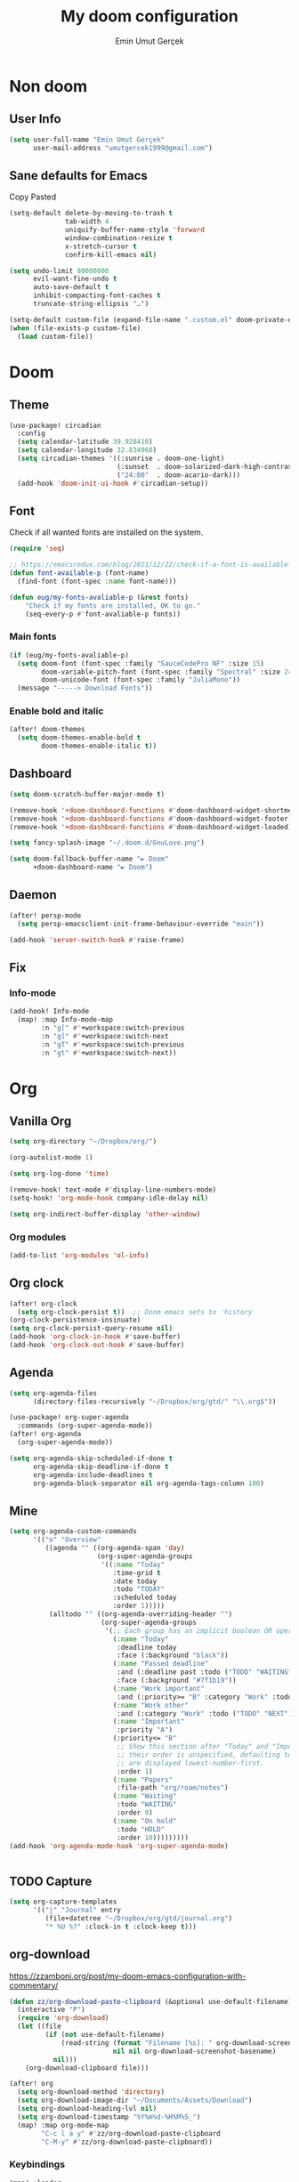 #+TITLE: My doom configuration
#+AUTHOR: Emin Umut Gerçek
#+EMAIL: umutgercek1999@gmail.com

* Non doom
** User Info
#+begin_src emacs-lisp
(setq user-full-name "Emin Umut Gerçek"
      user-mail-address "umutgercek1999@gmail.com")
#+end_src
** Sane defaults for Emacs
Copy Pasted
#+begin_src emacs-lisp
(setq-default delete-by-moving-to-trash t
              tab-width 4
              uniquify-buffer-name-style 'forward
              window-combination-resize t
              x-stretch-cursor t
              confirm-kill-emacs nil)

(setq undo-limit 80000000
      evil-want-fine-undo t
      auto-save-default t
      inhibit-compacting-font-caches t
      truncate-string-ellipsis "…")

(setq-default custom-file (expand-file-name ".custom.el" doom-private-dir))
(when (file-exists-p custom-file)
  (load custom-file))
#+end_src
** COMMENT Maximize on boot
Don't use ~toggle-frame-fullscreen~ in emacs daemon. For obvious reasons :D
#+begin_src emacs-lisp
(add-to-list 'default-frame-alist
             '(fullscreen . fullboth))
#+end_src
* Doom
** Theme
#+begin_src emacs-lisp
(use-package! circadian
  :config
  (setq calendar-latitude 39.928410)
  (setq calendar-longitude 32.834960)
  (setq circadian-themes '((:sunrise . doom-one-light)
                           (:sunset  . doom-solarized-dark-high-contrast)
                           ("24:00"  . doom-acario-dark)))
  (add-hook 'doom-init-ui-hook #'circadian-setup))

#+end_src
** Font
Check if all wanted fonts are installed on the system.
#+begin_src emacs-lisp
(require 'seq)

;; https://emacsredux.com/blog/2021/12/22/check-if-a-font-is-available-with-emacs-lisp/
(defun font-available-p (font-name)
  (find-font (font-spec :name font-name)))

(defun eug/my-fonts-avaliable-p (&rest fonts)
    "Check if my fonts are installed, OK to go."
    (seq-every-p #'font-avaliable-p fonts))
#+end_src

*** Main fonts
#+begin_src emacs-lisp
(if (eug/my-fonts-avaliable-p)
  (setq doom-font (font-spec :family "SauceCodePro NF" :size 15)
        doom-variable-pitch-font (font-spec :family "Spectral" :size 24)
        doom-unicode-font (font-spec :family "JuliaMono"))
  (message "-----> Download Fonts"))
#+end_src
*** Enable bold and italic
#+begin_src emacs-lisp
(after! doom-themes
  (setq doom-themes-enable-bold t
        doom-themes-enable-italic t))
#+end_src
** Dashboard
#+begin_src emacs-lisp
(setq doom-scratch-buffer-major-mode t)

(remove-hook '+doom-dashboard-functions #'doom-dashboard-widget-shortmenu)
(remove-hook '+doom-dashboard-functions #'doom-dashboard-widget-footer)
(remove-hook '+doom-dashboard-functions #'doom-dashboard-widget-loaded)

(setq fancy-splash-image "~/.doom.d/GnuLove.png")

(setq doom-fallback-buffer-name "► Doom"
      +doom-dashboard-name "► Doom")
#+end_src
** Daemon
#+begin_src emacs-lisp
(after! persp-mode
  (setq persp-emacsclient-init-frame-behaviour-override "main"))

(add-hook 'server-switch-hook #'raise-frame)
#+end_src
** Fix
*** Info-mode
#+begin_src emacs-lisp
(add-hook! Info-mode
  (map! :map Info-mode-map
        :n "g[" #'+workspace:switch-previous
        :n "g]" #'+workspace:switch-next
        :n "gT" #'+workspace:switch-previous
        :n "gt" #'+workspace:switch-next))
#+end_src
* Org
** Vanilla Org
#+begin_src emacs-lisp
(setq org-directory "~/Dropbox/org/")

(org-autolist-mode 1)

(setq org-log-done 'time)

(remove-hook! text-mode #'display-line-numbers-mode)
(setq-hook! 'org-mode-hook company-idle-delay nil)

(setq org-indirect-buffer-display 'other-window)
#+end_src
*** Org modules
#+begin_src emacs-lisp
(add-to-list 'org-modules 'ol-info)
#+end_src

** Org clock
#+begin_src emacs-lisp
(after! org-clock
  (setq org-clock-persist t))  ;; Doom emacs sets to 'history
(org-clock-persistence-insinuate)
(setq org-clock-persist-query-resume nil)
(add-hook 'org-clock-in-hook #'save-buffer)
(add-hook 'org-clock-out-hook #'save-buffer)
#+end_src
** Agenda
#+begin_src emacs-lisp
(setq org-agenda-files
      (directory-files-recursively "~/Dropbox/org/gtd/" "\\.org$"))

(use-package! org-super-agenda
  :commands (org-super-agenda-mode))
(after! org-agenda
  (org-super-agenda-mode))

(setq org-agenda-skip-scheduled-if-done t
      org-agenda-skip-deadline-if-done t
      org-agenda-include-deadlines t
      org-agenda-block-separator nil org-agenda-tags-column 100)
#+end_src
** Mine
#+begin_src emacs-lisp
(setq org-agenda-custom-commands
      '(("o" "Overview"
         ((agenda "" ((org-agenda-span 'day)
                      (org-super-agenda-groups
                       '((:name "Today"
                          :time-grid t
                          :date today
                          :todo "TODAY"
                          :scheduled today
                          :order 1)))))
          (alltodo "" ((org-agenda-overriding-header "")
                       (org-super-agenda-groups
                        '(;; Each group has an implicit boolean OR operator between its selectors.
                          (:name "Today"
                           :deadline today
                           :face (:background "black"))
                          (:name "Passed deadline"
                           :and (:deadline past :todo ("TODO" "WAITING" "HOLD" "NEXT"))
                           :face (:background "#7f1b19"))
                          (:name "Work important"
                           :and (:priority>= "B" :category "Work" :todo ("TODO" "NEXT")))
                          (:name "Work other"
                           :and (:category "Work" :todo ("TODO" "NEXT")))
                          (:name "Important"
                           :priority "A")
                          (:priority<= "B"
                           ;; Show this section after "Today" and "Important", because
                           ;; their order is unspecified, defaulting to 0. Sections
                           ;; are displayed lowest-number-first.
                           :order 1)
                          (:name "Papers"
                           :file-path "org/roam/notes")
                          (:name "Waiting"
                           :todo "WAITING"
                           :order 9)
                          (:name "On hold"
                           :todo "HOLD"
                           :order 10)))))))))
(add-hook 'org-agenda-mode-hook 'org-super-agenda-mode)


#+end_src

#+RESULTS:

** TODO Capture
#+begin_src emacs-lisp
(setq org-capture-templates
      '(("j" "Journal" entry
         (file+datetree "~/Dropbox/org/gtd/journal.org")
         "* %U %?" :clock-in t :clock-keep t)))
#+end_src

** org-download
https://zzamboni.org/post/my-doom-emacs-configuration-with-commentary/
#+begin_src emacs-lisp
(defun zz/org-download-paste-clipboard (&optional use-default-filename)
  (interactive "P")
  (require 'org-download)
  (let ((file
         (if (not use-default-filename)
             (read-string (format "Filename [%s]: " org-download-screenshot-basename)
                          nil nil org-download-screenshot-basename)
           nil)))
    (org-download-clipboard file)))

(after! org
  (setq org-download-method 'directory)
  (setq org-download-image-dir "~/Documents/Assets/Download")
  (setq org-download-heading-lvl nil)
  (setq org-download-timestamp "%Y%m%d-%H%M%S_")
  (map! :map org-mode-map
        "C-c l a y" #'zz/org-download-paste-clipboard
        "C-M-y" #'zz/org-download-paste-clipboard))
#+end_src

*** Keybindings
#+begin_src emacs-lisp
(map! :leader
      :desc "Insert image from clipboard to org"
      "e p" #'zz/org-download-paste-clipboard)
#+end_src
** Visual
*** Pretty Entities
It also hides emphasis markers?
#+begin_src emacs-lisp
(setq org-pretty-entities t)
#+end_src
*** Subscript and Superscript
If really want to display inline in org mode use _{} syntax
#+begin_src emacs-lisp
;; (setq org-use-sub-superscripts '{})
(setq org-use-sub-superscripts nil)
#+end_src
*** Emphasis markers
**** Hide them
#+begin_src emacs-lisp
(setq org-hide-emphasis-markers t)
#+end_src
**** WAIT Unhide emphasis interactively
#+begin_src emacs-lisp
(use-package! org-appear
  :hook (org-mode . org-appear-mode))
#+end_src
*** Pretty Symbols
#+begin_src emacs-lisp
(defun org-pretty-symbols-mode ()
  ;; (push '("[ ]" .  "☐") prettify-symbols-alist)
  ;; (push '("[X]" . "☑" ) prettify-symbols-alist)

  (push '("#+begin_src"      . "λ") prettify-symbols-alist)
  (push '("#+end_src"        . "・") prettify-symbols-alist)
  (push '("#+results:"       . "»") prettify-symbols-alist)
  (push '(":end:"            . "⋱") prettify-symbols-alist)
  (push '(":results:"        . "⋰") prettify-symbols-alist)
  (push '("#+begin_verbatim" . "∬") prettify-symbols-alist)
  (push '("#+end_verbatim"   . "∯") prettify-symbols-alist)
  (push '("#+begin_verse"    . "∭") prettify-symbols-alist)
  (push '("#+end_verse"      . "∰") prettify-symbols-alist)
  (push '("#+begin_quote"    . "") prettify-symbols-alist)
  (push '("#+end_quote"      . "") prettify-symbols-alist)
  ;;               Capital
  (push '("#+BEGIN_SRC"      . "λ") prettify-symbols-alist)
  (push '("#+END_SRC"        . "⋱") prettify-symbols-alist)
  (push '("#+END_SRC"        . "・") prettify-symbols-alist)
  (push '("#+RESULTS:"       . "»") prettify-symbols-alist)
  (push '(":END:"            . "⋱") prettify-symbols-alist)
  (push '(":RESULTS:"        . "⋰") prettify-symbols-alist)
  (push '("#+BEGIN_VERBATIM" . "∬") prettify-symbols-alist)
  (push '("#+END_VERBATIM"   . "∯") prettify-symbols-alist)
  (push '("#+BEGIN_VERSE"    . "∭") prettify-symbols-alist)
  (push '("#+END_VERSE"      . "∰") prettify-symbols-alist)
  (push '("#+BEGIN_QUOTE"    . "") prettify-symbols-alist)
  (push '("#+END_QUOTE"      . "") prettify-symbols-alist)
  (prettify-symbols-mode t))

(add-hook 'org-mode-hook (lambda () (org-pretty-symbols-mode)))
#+end_src
** Latex
*** Visual
**** Please bigger latex preview
Or glasses :(
#+begin_src emacs-lisp
(setq org-format-latex-options (plist-put org-format-latex-options :scale 3.0))
#+end_src
**** Toggle fragments
#+begin_src emacs-lisp
(use-package! org-fragtog)
;; :hook (org-mode . org-fragtog-mode))
#+end_src
*** Pretty Syntax Highlight for Source Code
You need [[https://pypi.org/project/Pygments/][Pygemnts]]
Snippet is [[https://stackoverflow.com/questions/21005885/export-org-mode-code-block-and-result-with-different-styles][From]]
#+begin_src emacs-lisp
(setq org-latex-listings 'minted)
(require 'ox-latex)
(add-to-list 'org-latex-packages-alist '("" "minted"))
(setq org-latex-pdf-process
      '("pdflatex -shell-escape -interaction nonstopmode -output-directory %o %f"
        "pdflatex -shell-escape -interaction nonstopmode -output-directory %o %f"
        "pdflatex -shell-escape -interaction nonstopmode -output-directory %o %f"))
(setq org-latex-minted-options '(("breaklines" "true")
                                 ("breakanywhere" "true")))
#+end_src
** Export
*** TeX-like syntax
Don't interpret every _ subscript!

| F_1 | ❌ |
| F_{1}  | ✔  |
#+begin_src emacs-lisp
(setq org-export-with-sub-superscripts '{})
#+end_src
*** Increase Exported Headline Level
#+begin_src emacs-lisp
(setq org-export-headline-levels 6)
#+end_src
** Macros
*** Insert order of picture
#+begin_src emacs-lisp
(defun eug/ginsert-picture-order()
  "Insert order of picture"
  (interactive)
  (setq current-cursor (point))
  (setq x 0)
  (while (re-search-forward "file:Pictures" nil t -1)
    (setq x (+ x 1)))
  (setq x (- x 1))
  (goto-char current-cursor)
  x)
#+end_src
*** Insert code block from file
[[https://orgmode.org/manual/Include-Files.html][Link from manual]]
| ‘#+INCLUDE: "~/.emacs" :lines "5-10"’ | Include lines 5 to 10, 10 excluded |
| ‘#+INCLUDE: "~/.emacs" :lines "-10"’  | Include lines 1 to 10, 10 excluded |
| ‘#+INCLUDE: "~/.emacs" :lines "10-"’  | Include lines from 10 to EOF       |

#+begin_src emacs-lisp
(defun eug/ginclude-file-lines-org-mode (file-name src-lang begin end)
  "Insert file's lines as source block ing org mode"
  (setq real-end (+ end 1))
  (setq line-string (format "%d-%d" begin real-end))
  (format "#+include: %s :lines %s :src %s" file-name line-string src-lang ))
(eug/ginclude-file-lines-org-mode "./New.cpp" "C++" 5 10)
#+end_src
** Plantuml
*** Always show inline images
#+begin_src emacs-lisp
(add-hook 'org-babel-after-execute-hook
          (lambda ()
            (when org-inline-image-overlays
              (org-redisplay-inline-images))))
#+end_src
*** Don't make images too big
Probably [[https://imagemagick.org/index.php][ImageMagick]] needs to be installed in your system! Or not (Emacs 27.2)
#+begin_src emacs-lisp
(setq org-image-actual-width 500)
#+end_src
** PROJ Org Roam
=SPC n r= it top level binding for Org Roam

#+begin_src emacs-lisp
(setq org-roam-graph-viewer "/usr/bin/google-chrome")
#+end_src

* Translation
** Go translate
#+begin_src emacs-lisp
(use-package! go-translate
  :config
  (setq go-translate-token-current (cons 430675 2721866130)
        go-translate-local-language "tr"
        go-translate-target-language "en"))
#+end_src

*** Keybindings
| g        | refresh            |
| q        | exit               |
| x        | exchange languages |
| M-n M-p, | change direction   |
| y        | speak word         |
*** Read This
You can change directions with =C-n= and =C-p= in minibuffer.
If you think your default language direction is wrong probably you've pressed =C-n= or =C-p= while selecting word to translate.
Just correct it once.
*** TODO Look at
#+begin_src emacs-lisp :tangle no
;;(setq go-translate-buffer-follow-p t)
;;(setq go-translate-buffer-follow-p t)
;;(setq go-translate-buffer-window-config ..) ; config the result window as your wish
#+end_src
* Functions
** TODO Curly to Normal Quote
One day fix this too...
#+begin_src emacs-lisp
(defun eug/gcurly-quoation-to-normal-quoation()
  "Change any curly quotation mark to normal quoation mark"
  (interactive)
  (goto-char (point-min))
  (while (search-forward "'" nil t)
    (replace-match "'"))
  (goto-char (point-min))
  (while (search-forward "'" nil t)
    (replace-match "'"))

  (goto-char (point-min))
  (while (search-forward """ nil t)
    (replace-match "\""))

  (goto-char (point-min))
  (while (search-forward """ nil t)
    (replace-match "\"")))
#+end_src
** TODO Debug Functions
#+begin_src emacs-lisp
(defun eug/gerror-line ()
  "Create an error message in C++"
  (interactive)
  (move-beginning-of-line nil)
  (insert "std::cout << \"Error:\" << __LINE__ << std::endl;"))

(map! :leader
      :desc "Create an error message in C++"
      "d e" 'eug/gerror-line)
#+end_src
** Open current directory
#+begin_src emacs-lisp
(defun eug/open-directory ()
  "Open current directory with xdg-open."
  (interactive)
  (shell-command "xdg-open ."))
#+end_src
** TODO Org Table y n
Very hacky but it works.
#+begin_src emacs-lisp
(defun eug/gorg-table-color-y-n (start end)
  "Make =y= s green and n s red with =y= and ~n~"
  (interactive "r")
  (replace-regexp " y " " =y= " nil start end)
  (replace-regexp " n " " ~n~ " nil start end))
#+end_src
** Do mathematical operation under cursor
#+begin_src emacs-lisp
(defmacro eug/gmath-op (operation default-value)
  `(let ((num (thing-at-point 'number))
         (other-num (if (null current-prefix-arg)
                        ,default-value
                      current-prefix-arg)))
     (skip-chars-backward "0-9")
     (replace-match (number-to-string (,operation num other-num)))))

(defun eug/ginteractive-multiply ()
  (interactive)
  (eug/gmath-op * 2))

(defun eug/ginteractive-divide ()
  (interactive)
  (eug/gmath-op / 2))

(defun eug/ginteractive-summation ()
  (interactive)
  (eug/gmath-op + 0))

(defun eug/ginteractive-substition ()
  (interactive)
  (eug/gmath-op - 0))
#+end_src
** Divide With Two
#+begin_src emacs-lisp
(defun eug/g/2 ()
  (interactive)
  (skip-chars-backward "0-9")
  (or (looking-at "[0-9]+")
      (error "No number at point"))
  (replace-match (number-to-string (/ (string-to-number (match-string 0)) 2))))
#+end_src
** Just one space in region
[[https://stackoverflow.com/questions/8674912/how-to-collapse-whitespaces-in-a-region][From]]
#+begin_src emacs-lisp
(defun just-one-space-in-region (beg end)
  "Replace all whitespaces in the region to a space."
  (interactive "r")
  (save-excursion
    (save-restriction
      (narrow-to-region beg end)
      (goto-char (point-min))
      (while (re-search-forward "\\s-+" nil t)
        (replace-match " "))
      (insert "\n"))))
#+end_src
** Search in notes directory
#+begin_src emacs-lisp
(defun eug/search-notes ()
  "Search in MY notes file."
  (interactive)
  (let ((default-directory "~/Dropbox/org/Notes"))
    (call-interactively #'+vertico/project-search-from-cwd)))

(map! :leader
      "s n" #'eug/search-notes)
#+end_src

* Languages
** Scheme
*** KILL MIT
CLOSED: [2021-07-06 Sal 18:46]
#+begin_src emacs-lisp :tangle no
(setq geiser-mit-binary "/usr/bin/scheme")
(setq geiser-active-implementations '(mit))
(setq geiser-scheme-implementation 'mit)
(setq scheme-program-name "/usr/local/bin/mit-scheme")
(setq geiser-scheme-implementation 'mit)
(setq geiser-default-implementation 'mit)
#+end_src

** C++
*** Org default setup for C++
#+begin_src emacs-lisp
(setq org-babel-default-header-args:C++
      '((:includes . "<bits/stdc++.h>")
        (:flags . "-std=c++20")
        (:namespaces . "std")))
#+end_src
*** Error List
Run =(lsp-ui-flycheck-list)=
** C
*** Org default setup for C
#+begin_src emacs-lisp
(setq org-babel-default-header-args:C
      '((:includes . "'(<stdio.h> <stdlib.h> <unistd.h> <time.h> <string.h>)")
        (:flags . "-std=c99")))
#+end_src
** Python
*** Keybindings
#+begin_src emacs-lisp :tangle no
(map! :leader
      "j r" #'python-shell-send-region
      "j b" #'python-shell-send-buffer
      "j d" #'python-shell-send-defun)
#+end_src
** Racket
#+begin_src emacs-lisp
(setq org-babel-default-header-args:racket
      '((:lang . "racket")))
#+end_src
** Haskell
*** Repl
**** Error Screen
***** Always quit when =q=
#+begin_src emacs-lisp
(map! :map haskell-error-mode-map
      :n "q" #'+popup/quit-window)
#+end_src
*** Keybindings
#+begin_src emacs-lisp
(map! :map haskell-mode-map
      :localleader
      "i" #'haskell-navigate-imports)
#+end_src
** Go
#+begin_src emacs-lisp
(after! go-mode
  (setq gofmt-command "goimports")
  (add-hook 'go-mode-hook
            (lambda ()
              (add-hook 'after-save-hook 'gofmt nil 'make-it-local))))
#+end_src
* Doom Modules
** completion
*** company
**** Company Behaviour
#+begin_src emacs-lisp
(after! company
  (setq company-idle-delay 0.2
        company-minimum-prefix-length 2
        company-selection-wrap-around t ;;Circular list
        company-show-numbers t)) ;; M-7 for 7nd match
#+end_src
**** Select with tab
#+begin_src emacs-lisp
(after! company
  (define-key company-active-map (kbd "<tab>") #'company-complete-selection)
  (define-key company-active-map (kbd "TAB") #'company-complete-selection))
#+end_src

**** Company UI
#+begin_src emacs-lisp
(after! company
  (setq company-tooltip-limit 10
        company-tooltip-minimum-width 80))
#+end_src
**** Keybindings
| Keybind | Description                          |
|---------+--------------------------------------|
| =C-j=   | (evil) Go to next candidate          |
| =C-k=   | (evil) Go to previous candidate      |
| =C-h=   | Display documentation (if available) |
| =C-s=   | Filter candidates                    |
| =C-S-s= | Search candidates with helm/ivy      |
** ui
*** deft
#+begin_src emacs-lisp
(setq deft-directory "~/Dropbox/org/Notes")
#+end_src

*** zen
**** KILL Writeroom width limit
CLOSED: [2021-07-06 Sal 14:32]
I generally use lightroom for reading text-info manuals or manuals in one screen.
I don't need 80 column restriction.
#+begin_src emacs-lisp :tangle no
(setq  writeroom-width 80)
#+end_src
**** KILL Change hook
CLOSED: [2021-07-06 Sal 14:32]
#+begin_src emacs-lisp :tangle no
(setq writeroom-mode-hook
      '(writeroom-mode-set-explicitly))
        ;+zen-enable-mixed-pitch-mode-h
#+end_src
**** Org mode hook
#+begin_src emacs-lisp
(use-package writeroom-mode
  :init (add-hook 'org-mode-hook 'writeroom-mode)
  :after org)
#+end_src

*** TODO Treemacs
Add +treemacs-git-mode
#+begin_src emacs-lisp
(setq doom-themes-treemacs-theme "doom-colors")
(doom-themes-treemacs-config)
#+end_src
*** modeline
#+begin_src emacs-lisp
(setq doom-modeline-height 20)
#+end_src

**** GitHub
#+begin_src emacs-lisp
(setq doom-modeline-github t)
(setq doom-modeline-github-interval (* 30 60))
#+end_src
*** =git-gutter=
#+begin_src emacs-lisp
(defun eug/after-far (&rest args)
  "Things to do after going far away from hunk."
  (recenter nil t))

(advice-add #'git-gutter:next-hunk
            :after
            #'eug/after-far)

(map! :leader
      (:prefix ("g" . "git")
       :desc"Diff of hunk""d" #'git-gutter:popup-hunk))
#+end_src
** editor
*** evil
#+begin_src emacs-lisp
(setq +evil-want-o/O-to-continue-comments nil)

(after! evil-snipe
  (setq evil-snipe-scope 'visible)
  (setq evil-snipe-repeat-scope 'buffer)
  (setq evil-snipe-spillover-scope 'whole-buffer))
#+end_src
**** Proper way to deal with long lines
[[https://github.com/hlissner/doom-emacs/issues/401][Write in init.el]]
#+begin_src emacs-lisp :tangle no
(setq evil-respect-visual-line-mode t)
#+end_src
*** snippets
**** Nested snippets
#+begin_src emacs-lisp
(setq yas-triggers-in-field t)
#+end_src
** emacs
*** Dired
**** Continuous Preview
#+begin_src emacs-lisp
(map! :map dired-mode-map
      :after dired
      :n "RET" #'dired-find-alternate-file
      :n "p" #'peep-dired)

(evil-define-key #'normal peep-dired-mode-map
  (kbd "j") #'peep-dired-next-file
  (kbd "k") #'peep-dired-prev-file)
(add-hook 'peep-dired-hook #'evil-normalize-keymaps)
#+end_src
**** Hide dotfiles
#+begin_src emacs-lisp
(use-package! dired-hide-dotfiles
  :hook (dired-mode . dired-hide-dotfiles-mode)
  :config
  (map! :map dired-mode-map
        :n "H" #'dired-hide-dotfiles-mode))
#+end_src
**** Add bindings
#+begin_src emacs-lisp
(map! :map dired-mode-map)
#+end_src
**** Clean interface
#+begin_src emacs-lisp
(add-hook! dired-mode
  (dired-hide-details-mode 1)
  (writeroom-mode))
#+end_src

** term
*** vterm
#+begin_src emacs-lisp
(use-package! vterm
  :config
  (advice-add #'vterm--redraw :around
              (lambda (fun &rest args)
                (let ((cursor-type cursor-type))
                  (apply fun args)))))
#+end_src

** checkers
#+begin_src emacs-lisp :tangle no
(setq ispell-local-dictionary "en")
#+end_src

#+begin_src shell :tangle no :eval no
rm .emacs.d/.local/etc/ispell/.pws
#+end_src
** tools
*** rgb
**** hl-line-mode don't override rainbow
#+begin_src elisp
(add-hook! 'rainbow-mode-hook
  (hl-line-mode (if rainbow-mode -1 +1)))
#+end_src
**** TODO global rainbow mode
**** kurecolor functions
***** ++
kurecolor-increase-hue-by-step
kurecolor-increase-saturation-by-step
kurecolor-increase-brightness-by-step
***** --
kurecolor-decrease-hue-by-step
kurecolor-decrease-saturation-by-step
kurecolor-decrease-brightness-by-step
*** lsp
[[https://emacs-lsp.github.io/lsp-mode/tutorials/how-to-turn-off/][Lsp Features List]]
Doom emacs's defaults are good for me
**** Don't highlight same symbol
If I want to look at same symbol then I probably want to go there
`*` does this, also it highlight too
#+begin_src emacs-lisp
(setq lsp-enable-symbol-highlighting nil)
#+end_src
**** Code Action
Code actions are lsp's way to fix code.
Can run with =(lsp-execute-code-action)= ,in doom emacs SPC c a
#+begin_src emacs-lisp :tangle no
(setq lsp-modeline-code-actions-segments '(count icon name))
#+end_src
**** Breadcrumb :info:
Fancy way to show where you are in header
Run with =(lsp-headerline-breadcrumb-mode)=
**** lsp-treemacs
M-x =(lsp-treemacs-symbols)= for cool outline.
M-x =(lsp-treemacs-errors-list)= Fancier way than lsp-ui-sideline
**** lsp-ivy
Search through entire project(in headers too).
*** lookup
#+begin_src emacs-lisp
(setq +lookup-provider-url-alist
      (append '(("Google"            +lookup--online-backend-google "https://google.com/search?q=%s")
                ("Wikipedia"         "https://wikipedia.org/search-redirect.php?language=en&go=Go&search=%s")
                ("Youtube"           "https://youtube.com/results?aq=f&oq=&search_query=%s")
                ("DevDocs.io"        "https://devdocs.io/#q=%s")
                ("StackOverflow"     "https://stackoverflow.com/search?q=%s")
                ("Github"            "https://github.com/search?ref=simplesearch&q=%s")
                ("DuckDuckGo"        +lookup--online-backend-duckduckgo "https://duckduckgo.com/?q=%s")
                ("Doom Emacs issues" "https://github.com/hlissner/doom-emacs/issues?q=is%%3Aissue+%s")
                ("MDN"               "https://developer.mozilla.org/en-US/search?q=%s")
                ("Wolfram alpha"     "https://wolframalpha.com/input/?i=%s")
                (when (featurep! :lang rust)
                  '(("Rust Docs" "https://doc.rust-lang.org/std/?search=%s"))))))
#+end_src

*** Pdf
**** Dark Mode
#+begin_src emacs-lisp
;; (add-hook 'pdf-tools-enabled-hook #'pdf-view-midnight-minor-mode) ;Dark mode
#+end_src
**** Latex Viewer
#+begin_src emacs-lisp
(setq +latex-viewers '(pdf-tools))
#+end_src
* Personal Packages
** Personal Packages
*** Zeal
#+begin_src emacs-lisp
(use-package! zeal-at-point)
#+end_src
*** framemove
#+begin_src emacs-lisp
(use-package! framemove
  :config
  (setq framemove-hook-into-windmove t))
#+end_src
*** TODO Turkish Mode
#+begin_src emacs-lisp :tangle no
(use-package turkish)
(map! :leader
      :desc "Turkish last word"
      "d t" #'(lambda (x) (interactive)
                (insert "")
                (turkish-correct-last-word)
                (forward-line -1))
#+end_src
*** info-colors
Make info more readable with syntax highlight at least for elisp.
#+begin_src emacs-lisp
(use-package! info-colors
  :commands (info-colors-fontify-node))

(add-hook 'Info-selection-hook #'info-colors-fontify-node)
(add-hook 'Info-mode-hook #'mixed-pitch-mode)
#+end_src
*** Command Log Mode
#+begin_src emacs-lisp
(use-package! command-log-mode)
#+end_src
*** Epub
#+begin_src emacs-lisp
(use-package! nov
  :mode ("\\.epub\\'" . nov-mode)
  :config
  (setq nov-save-place-file (concat doom-cache-dir "nov-places")))
#+end_src
*** org-pandoc-import
#+begin_src emacs-lisp
(use-package! org-pandoc-import :after org)
#+end_src
*** eww syntax highlight
https://github.com/andreasjansson/language-detection.el#eww-syntax-highlighting
#+begin_src emacs-lisp
(require 'cl-lib)

(defun eww-tag-pre (dom)
  (let ((shr-folding-mode 'none)
        (shr-current-font 'default))
    (shr-ensure-newline)
    (insert (eww-fontify-pre dom))
    (shr-ensure-newline)))

(defun eww-fontify-pre (dom)
  (with-temp-buffer
    (shr-generic dom)
    (let ((mode (eww-buffer-auto-detect-mode)))
      (when mode
        (eww-fontify-buffer mode)))
    (buffer-string)))

(defun eww-fontify-buffer (mode)
  (delay-mode-hooks (funcall mode))
  (font-lock-default-function mode)
  (font-lock-default-fontify-region (point-min)
                                    (point-max)
                                    nil))

(defun eww-buffer-auto-detect-mode ()
  (let* ((map '((ada ada-mode)
                (awk awk-mode)
                (c c-mode)
                (cpp c++-mode)
                (clojure clojure-mode lisp-mode)
                (csharp csharp-mode java-mode)
                (css css-mode)
                (dart dart-mode)
                (delphi delphi-mode)
                (emacslisp emacs-lisp-mode)
                (erlang erlang-mode)
                (fortran fortran-mode)
                (fsharp fsharp-mode)
                (go go-mode)
                (groovy groovy-mode)
                (haskell haskell-mode)
                (html html-mode)
                (java java-mode)
                (javascript javascript-mode)
                (json json-mode javascript-mode)
                (latex latex-mode)
                (lisp lisp-mode)
                (lua lua-mode)
                (matlab matlab-mode octave-mode)
                (objc objc-mode c-mode)
                (perl perl-mode)
                (php php-mode)
                (prolog prolog-mode)
                (python python-mode)
                (r r-mode)
                (ruby ruby-mode)
                (rust rust-mode)
                (scala scala-mode)
                (shell shell-script-mode)
                (smalltalk smalltalk-mode)
                (sql sql-mode)
                (swift swift-mode)
                (visualbasic visual-basic-mode)
                (xml sgml-mode)))
         (language (language-detection-string
                    (buffer-substring-no-properties (point-min) (point-max))))
         (modes (cdr (assoc language map)))
         (mode (cl-loop for mode in modes
                        when (fboundp mode)
                        return mode)))
    (message (format "%s" language))
    (when (fboundp mode)
      mode)))

(setq shr-external-rendering-functions
      '((pre . eww-tag-pre)))
#+end_src
*** Keyfreq
#+begin_src emacs-lisp
(use-package! keyfreq)
(keyfreq-mode 1)
(keyfreq-autosave-mode 1)
#+end_src
*** Kmonad =kbd-mode=
#+begin_src emacs-lisp
(use-package! kbd-mode
  :commands (kbd-mode-start-demo kbd-mode-stop-demo)
  :config
  (setq kbd-mode-kill-kmonad "systemctl --user stop kmonad"
        kbd-mode-start-kmonad "systemctl --user start kmonad"
        kbd-mode-magic-focus t)
  (map! :map kbd-mode-map
        :localleader
        :desc "Start kmonad demo" "s" 'kbd-mode-start-demo
        :desc "Kill kmonad demo" "k" 'kbd-mode-stop-demo))
#+end_src
** Other
*** Delimcol
#+begin_src emacs-lisp
(use-package! delim-col
  :config
  (setq delimit-columns-str-before "{ "
        delimit-columns-str-after " }"
        delimit-columns-str-separator ", "
        delimit-columns-before ""
        delimit-columns-after ""
        delimit-columns-separator " "
        delimit-columns-format 'separator
        delimit-columns-extra t))
#+end_src


**** Usage
1. Use =SPC a SPC=
2. Select region then use it
#+begin_example
1 2 3 4 5
{ 1, 2, 3, 4, 5 }
#+end_example

*** Artist Mode Right Click
#+begin_src emacs-lisp
(eval-after-load "artist"
  '(define-key artist-mode-map [(down-mouse-3)] 'artist-mouse-choose-operation))
#+end_src
*** Rainbow Delimiters
#+begin_src emacs-lisp
(setq rainbow-delimiters-max-face-count 9)
#+end_src
*** Which Key
Too much evil
#+begin_src emacs-lisp
(setq which-key-allow-multiple-replacements t)
(after! which-key
  (pushnew!
   which-key-replacement-alist
   '(("" . "\\`+?evil[-:]?\\(?:a-\\)?\\(.*\\)") . (nil . "◂\\1"))
   '(("\\`g s" . "\\`evilem--?motion-\\(.*\\)") . (nil . "◃\\1"))
   ))
#+end_src
* GDB Debugger
** Variables
#+begin_src emacs-lisp
(setq gdb-many-windows t
      gdb-show-main t )
(add-hook 'gud-mode-hook
          (lambda ()
            (tool-bar-mode 1)
            (gud-tooltip-mode)))
#+end_src
** Simple quit function from debugger
#+begin_src emacs-lisp
(defun eug/ggud-quit ()
  (interactive)
  (tool-bar-mode -1)
  (let ((kill-buffer-query-functions nil))
    (switch-to-buffer "*gud-a.out*")
    (kill-buffer-and-window))
  (gud-basic-call "quit"))
#+end_src
** Fringe
This is for proper breakpoints.
#+begin_src emacs-lisp
(set-fringe-style (quote (24 . 24)))
#+end_src
** Tips
*** For more buffers to display
M-x ~gdb-display-buffertype~
M-x ~gdb-frame-buffertype-buffer~
*** When Broke Layout
M-x ~gdb-restore-windows~
*** Breakpoints on Source File
| mouse-1   | Toggle Breakpoint  |
| C-mouse-1 | Enable/Disable     |
| mouse-3   | Continue execution |
| C-mouse-3 | Jump to line       |
*** Breakpoints Buffer
| SPC     | Enable/Disable |
| D       | Delete         |
| RET     | Go to line     |
| mouse-2 | Go to line     |
*** Stack Buffer
You can click stacks and see their locals.
*** Locales Buffer
Can look at simple variables directly.
To look at array or struct use (gud-watch).
Can enter new value with mouse-2 or RET

* Keybindings
#+begin_src emacs-lisp
(map!
 :n "[ g" #'+workspace:switch-previous
 :n "] g" #'+workspace:switch-next)
#+end_src

** Doom Core :to_doom:
*** Find file in source directory
#+begin_src emacs-lisp
(setq eug/gsource-directory "~/src/")
(map! :leader
      :desc "Find file in source codes" "f o"  (lambda! (doom-project-find-file eug/gsource-directory))
      :desc "Browse source codes" "f O"  (lambda! (doom-project-browse eug/gsource-directory)))
#+end_src
*** Just one space
#+begin_src emacs-lisp
(map!
 :n "g SPC" 'just-one-space)
#+end_src
*** Open Directory
#+begin_src emacs-lisp
(map! :leader
      "o." #'eug/open-directory)
#+end_src
*** Open elfeed
#+begin_src emacs-lisp
(when (featurep! :app rss)
  (map! :leader
        :desc "Open elfeed" "o e"  #'elfeed))
#+end_src
*** Search in notes directory
#+begin_src emacs-lisp
(map! :leader
      :desc "Find text in notes ")
#+end_src

** Evil Mode
*** Normal Mode
#+begin_src emacs-lisp
(map!
 :n "M-k" #'drag-stuff-up
 :n "M-j" #'drag-stuff-down)

(map! :n "gk" #'evil-previous-visual-line)
(map! :n "gj" #'evil-next-visual-line)
#+end_src
** Actions
#+begin_src emacs-lisp
(map! :leader
      :nv "a" nil ; Remove embark's keybinding
      (:prefix ("a" . "actions")
       "8" #'eug/ginteractive-multiply ; S-8 is *
       "/" #'eug/ginteractive-divide
       "=" #'eug/ginteractive-summation
       "-" #'eug/ginteractive-substition
       "c" #'string-inflection-all-cycle
       "t" #'go-translate
       "z" #'zeal-at-point
       "SPC" #'just-one-space-in-region
       "l" #'delimit-columns-region))
#+end_src
** Faster Bindings
These are better places for frequently used keybindings.
#+begin_src emacs-lisp
(map! :leader
      (:prefix ("j" . "JIH") ; Just In Home row
       ;; "j" (lambda! (call-interactively (key-binding (kbd "C-c C-c"))))
       "e" #'eros-eval-last-sexp
       "o" #'org-clock-out ; clock Out
       "r" #'+popup/raise ; Raise
       "t" #'go-translate-popup-current
       :desc "Popup toggle" "p" #'+popup/toggle))
#+end_src
* RSS
** Keybindings
[[https://github.com/emacs-evil/evil-collection/blob/f2be91297029ae002d15e23510f9f686d848d7a8/modes/elfeed/evil-collection-elfeed.el][Look]]
Most important ones for me.
| =U=           | Unread          |
| =RET=         | Open in Emacs   |
| =S-RET=  =go= | Open in Browser |
| =s=           | Filter          |
** Delete sources
#+begin_src shell :eval no :tangle no
rm -rf ~/.emacs.d/.local/elfeed
#+end_src
** =elfeed-org-files=
#+begin_src emacs-lisp
(setq rmh-elfeed-org-files
      '("~/Dropbox/rss.org"))
#+end_src
** Elfeed goodies
#+begin_src emacs-lisp
(use-package! elfeed-goodies)
(elfeed-goodies/setup)
#+end_src
** Visual
Right [[https://tecosaur.github.io/emacs-config/config.html#visual-enhancements][from]]
#+begin_src emacs-lisp :tangle no
(after! elfeed

  (elfeed-org)
  (use-package! elfeed-link)

  (setq elfeed-search-filter "@1-week-ago +unread"
        elfeed-search-print-entry-function '+rss/elfeed-search-print-entry
        elfeed-search-title-min-width 80
        elfeed-show-entry-switch #'pop-to-buffer
        elfeed-show-entry-delete #'+rss/delete-pane
        elfeed-show-refresh-function #'+rss/elfeed-show-refresh--better-style
        shr-max-image-proportion 0.6)

  (add-hook! 'elfeed-show-mode-hook (hide-mode-line-mode 1))
  (add-hook! 'elfeed-search-update-hook #'hide-mode-line-mode)

  (defface elfeed-show-title-face '((t (:weight ultrabold :slant italic :height 1.5)))
    "title face in elfeed show buffer"
    :group 'elfeed)
  (defface elfeed-show-author-face `((t (:weight light)))
    "title face in elfeed show buffer"
    :group 'elfeed)
  (set-face-attribute 'elfeed-search-title-face nil
                      :foreground 'nil
                      :weight 'light)

  (defadvice! +rss-elfeed-wrap-h-nicer ()
    "Enhances an elfeed entry's readability by wrapping it to a width of
`fill-column' and centering it with `visual-fill-column-mode'."
    :override #'+rss-elfeed-wrap-h
    (setq-local truncate-lines nil
                shr-width 120
                visual-fill-column-center-text t
                default-text-properties '(line-height 1.1))
    (let ((inhibit-read-only t)
          (inhibit-modification-hooks t))
      (visual-fill-column-mode)
      ;; (setq-local shr-current-font '(:family "Merriweather" :height 1.2))
      (set-buffer-modified-p nil)))

  (defun +rss/elfeed-search-print-entry (entry)
    "Print ENTRY to the buffer."
    (let* ((elfeed-goodies/tag-column-width 40)
           (elfeed-goodies/feed-source-column-width 30)
           (title (or (elfeed-meta entry :title) (elfeed-entry-title entry) ""))
           (title-faces (elfeed-search--faces (elfeed-entry-tags entry)))
           (feed (elfeed-entry-feed entry))
           (feed-title
            (when feed
              (or (elfeed-meta feed :title) (elfeed-feed-title feed))))
           (tags (mapcar #'symbol-name (elfeed-entry-tags entry)))
           (tags-str (concat (mapconcat 'identity tags ",")))
           (title-width (- (window-width) elfeed-goodies/feed-source-column-width
                           elfeed-goodies/tag-column-width 4))

           (tag-column (elfeed-format-column
                        tags-str (elfeed-clamp (length tags-str)
                                               elfeed-goodies/tag-column-width
                                               elfeed-goodies/tag-column-width)
                        :left))
           (feed-column (elfeed-format-column
                         feed-title (elfeed-clamp elfeed-goodies/feed-source-column-width
                                                  elfeed-goodies/feed-source-column-width
                                                  elfeed-goodies/feed-source-column-width)
                         :left)))

      (insert (propertize feed-column 'face 'elfeed-search-feed-face) " ")
      (insert (propertize tag-column 'face 'elfeed-search-tag-face) " ")
      (insert (propertize title 'face title-faces 'kbd-help title))
      (setq-local line-spacing 0.2)))

  (defun +rss/elfeed-show-refresh--better-style ()
    "Update the buffer to match the selected entry, using a mail-style."
    (interactive)
    (let* ((inhibit-read-only t)
           (title (elfeed-entry-title elfeed-show-entry))
           (date (seconds-to-time (elfeed-entry-date elfeed-show-entry)))
           (author (elfeed-meta elfeed-show-entry :author))
           (link (elfeed-entry-link elfeed-show-entry))
           (tags (elfeed-entry-tags elfeed-show-entry))
           (tagsstr (mapconcat #'symbol-name tags ", "))
           (nicedate (format-time-string "%a, %e %b %Y %T %Z" date))
           (content (elfeed-deref (elfeed-entry-content elfeed-show-entry)))
           (type (elfeed-entry-content-type elfeed-show-entry))
           (feed (elfeed-entry-feed elfeed-show-entry))
           (feed-title (elfeed-feed-title feed))
           (base (and feed (elfeed-compute-base (elfeed-feed-url feed)))))
      (erase-buffer)
      (insert "\n")
      (insert (format "%s\n\n" (propertize title 'face 'elfeed-show-title-face)))
      (insert (format "%s\t" (propertize feed-title 'face 'elfeed-search-feed-face)))
      (when (and author elfeed-show-entry-author)
        (insert (format "%s\n" (propertize author 'face 'elfeed-show-author-face))))
      (insert (format "%s\n\n" (propertize nicedate 'face 'elfeed-log-date-face)))
      (when tags
        (insert (format "%s\n"
                        (propertize tagsstr 'face 'elfeed-search-tag-face))))
      ;; (insert (propertize "Link: " 'face 'message-header-name))
      ;; (elfeed-insert-link link link)
      ;; (insert "\n")
      (cl-loop for enclosure in (elfeed-entry-enclosures elfeed-show-entry)
               do (insert (propertize "Enclosure: " 'face 'message-header-name))
               do (elfeed-insert-link (car enclosure))
               do (insert "\n"))
      (insert "\n")
      (if content
          (if (eq type 'html)
              (elfeed-insert-html content base)
            (insert content))
        (insert (propertize "(empty)\n" 'face 'italic)))
      (goto-char (point-min))))

  )
#+end_src
* My Packages
** nmap
#+begin_src emacs-lisp
(use-package! nmap)
#+end_src
** info-noter
Use ~info-noter/setup~ for to start session
#+begin_src emacs-lisp
(use-package! info-noter
  :config
  (setq info-noter/notes-dir "~/Dropbox/org/Notes/")
  (map! :mode Info-mode
        :n "H" #'info-noter/copy-heading
        :n "T" #'info-noter/copy-text
        :n "I" #'info-noter/copy-info-id))
#+end_src

** Pomodoro Setup
You need to install [[https://github.com/eugercek/org-pomodoro][my fork]] in order to use =org-pomodoro-default-args=.

#+begin_src emacs-lisp
(use-package! org-pomodoro
  :config
  (when (executable-find "ffplay")
    (setq org-pomodoro-audio-player "/usr/bin/ffplay")
    (setq org-pomodoro-default-args "-volume 70 -autoexit -nodisp")))
#+end_src
* COMMENT IRC
** Core ERC
#+begin_src emacs-lisp
(load "~/Dropbox/secret.el")
(use-package! erc
  :commands (erc erc-tls)
  :config
  (map! :leader
        :desc "Open irc" "o i" #'erc-switch-to-buffer)
  (setq erc-server "irc.libera.chat"
        erc-user-full-name "Emin Umut Gerçek")

  (setq erc-autojoin-channels-alist
        `(("libera.chat" ,@libera-channel-list))
        erc-autojoin-timing 'ident0)

  (setq erc-fill-column 100
        erc-fill-function 'erc-fill-static ;; How 2nd line of message will be shown
        erc-fill-static-center 30)           ;; Prefix space before username)

  (add-to-list 'erc-modules
               'capab-identify)

  ;; Hide IRC actions in messages
  (setq erc-hide-list
        '("JOIN" "NICK" "PART" "QUIT" "MODE" "AWAY"
          "324" ;; Modes
          "329" ;; Was created on
          "332" ;; Topic
          "333" ;; Set by
          "353")) ;; User list

  ;; Track & Modeline
  (setq erc-track-shorten-start 8
        erc-track-exclude nil ;;  TODO
        erc-track-visibility nil ;; Multiple Frames
        erc-track-exclude-server-buffer t
        erc-track-exclude-types
        '("JOIN" "NICK" "QUIT" "MODE" "AWAY")
        erc-track-showcount t)

  ;; Track/Untrack People
  (setq erc-pals nil ;; Track, highlight username
        erc-fools nil ;; Don't track, fade username
        erc-keywords nil) ;; Highlight these

  ;; Send notifications on PRIVMSG or nickname mentions
  (add-to-list 'erc-modules
               'notifications)

  ;; Notify when the online status of certain users changes
  (add-to-list 'erc-modules
               'notify))
#+end_src
** Highlight Nicknames
#+begin_src emacs-lisp
(use-package! erc-hl-nicks
  :after erc
  :config (add-to-list 'erc-modules 'hl-nicks))
#+end_src
** Image
#+begin_src emacs-lisp
(use-package! erc-image
  :after erc
  :config
  (setq erc-image-inline-rescale 300)
  (add-to-list 'erc-modules 'image))
#+end_src
** Connect to IRC
#+begin_src emacs-lisp
(when (daemonp)
  (erc-tls
   :server erc-server
   :port 6697
   :nick irc-nick
   :password irc-password))
#+end_src
* =vc-gutter=
* =git-gutter=
#+begin_src emacs-lisp
(defun eug/after-far (&rest args)
  "Things to do after going far away from hunk."
  (recenter nil t)
  (backward-char 1)
  (+fold/open))


(map! :leader
      (:prefix ("g" . "git")
       :desc"Diff of hunk""d" #'git-gutter:popup-hunk))
#+end_src
